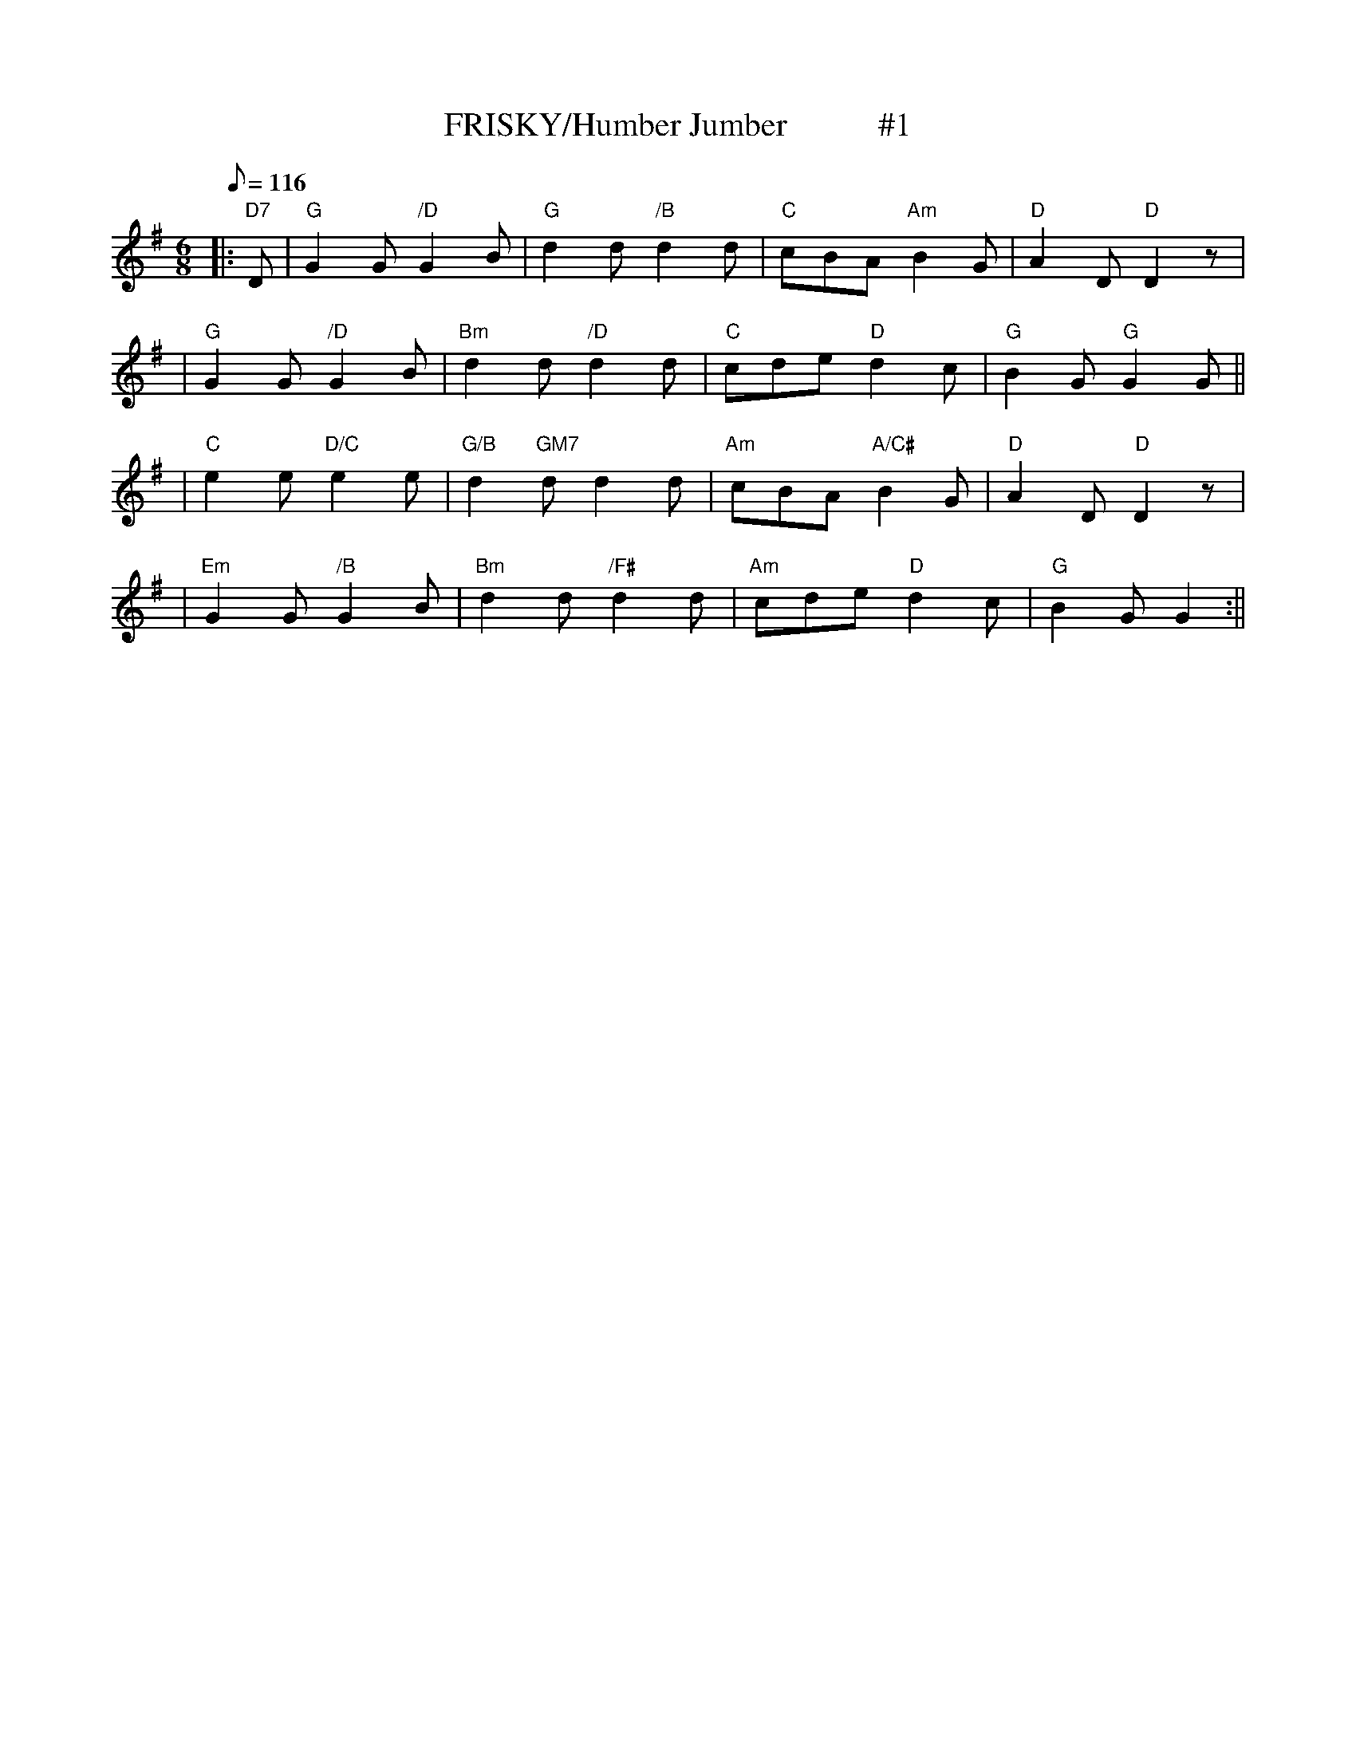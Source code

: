 X:16
T:FRISKY/Humber Jumber           #1
M:6/8
L:1/8
Q:116
S:8 X 32 JIG 1,2,3,4, 2,3,4 1
R:JIG
K:G
|: "D7" D  |  "G" G2 G "/D" G2 /B |"G"  d2 d "/B" d2 d  | "C" cBA  "Am"B2 G |"D"  A2  D "D" D2 z|!
| "G" G2 G "/D" G2 B|"Bm"  d2 d "/D" d2 d | "C" cde  "D" d2 c | "G"  B2G"G" G2  G||!
| "C" e2 e "D/C" e2 e| "G/B"  d2 "GM7"d d2d  | "Am"  cBA "A/C#"  B2 G |"D" A2 D "D" D2z|!
| "Em"  G2 G "/B" G2 B | "Bm" d2 d "/F#" d2 d | "Am"  cde "D" d2 c | "G"B2 G G2  :||!
